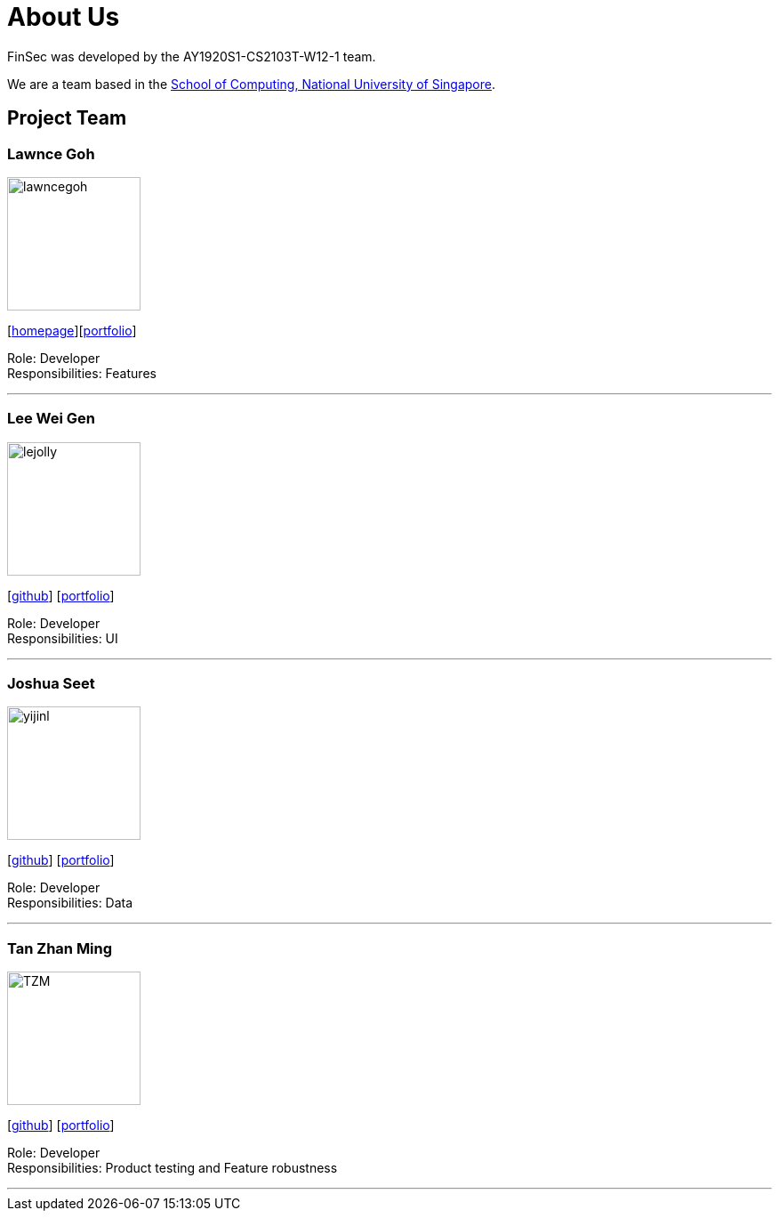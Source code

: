 = About Us
:site-section: AboutUs
:relfileprefix: team/
:imagesDir: images
:stylesDir: stylesheets

FinSec was developed by the AY1920S1-CS2103T-W12-1 team. +

We are a team based in the http://www.comp.nus.edu.sg[School of Computing, National University of Singapore].

== Project Team

=== Lawnce Goh
image::lawncegoh.png[width="150", align="left"]
{empty}[https://github.com/lawncegoh[homepage]][<<lawncegoh#, portfolio>>]

Role: Developer +
Responsibilities: Features

'''

=== Lee Wei Gen
image::lejolly.jpg[width="150", align="left"]
{empty}[http://github.com/lejolly[github]] [<<johndoe#, portfolio>>]

Role: Developer +
Responsibilities: UI

'''

=== Joshua Seet
image::yijinl.jpg[width="150", align="left"]
{empty}[http://github.com/yijinl[github]] [<<johndoe#, portfolio>>]

Role: Developer +
Responsibilities: Data

'''

=== Tan Zhan Ming
image::TZM.jpg[width="150", align="left"]
{empty}[http://https://github.com/TanZhanMing[github]] [<<johndoe#, portfolio>>]

Role: Developer +
Responsibilities: Product testing and Feature robustness


'''
